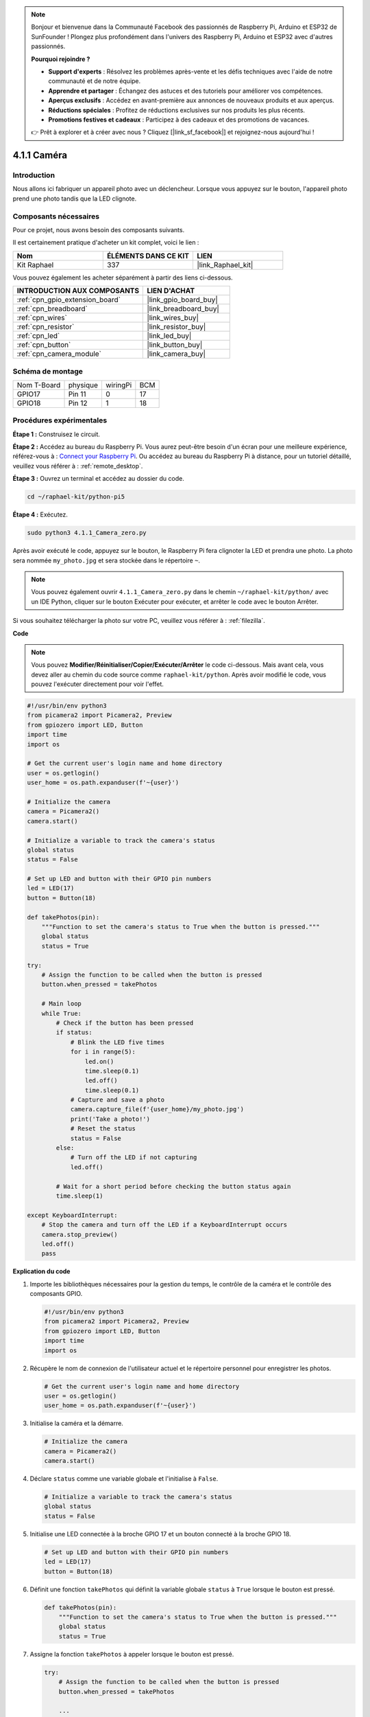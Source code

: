  
.. note::

    Bonjour et bienvenue dans la Communauté Facebook des passionnés de Raspberry Pi, Arduino et ESP32 de SunFounder ! Plongez plus profondément dans l'univers des Raspberry Pi, Arduino et ESP32 avec d'autres passionnés.

    **Pourquoi rejoindre ?**

    - **Support d'experts** : Résolvez les problèmes après-vente et les défis techniques avec l'aide de notre communauté et de notre équipe.
    - **Apprendre et partager** : Échangez des astuces et des tutoriels pour améliorer vos compétences.
    - **Aperçus exclusifs** : Accédez en avant-première aux annonces de nouveaux produits et aux aperçus.
    - **Réductions spéciales** : Profitez de réductions exclusives sur nos produits les plus récents.
    - **Promotions festives et cadeaux** : Participez à des cadeaux et des promotions de vacances.

    👉 Prêt à explorer et à créer avec nous ? Cliquez [|link_sf_facebook|] et rejoignez-nous aujourd'hui !

.. _4.1.1_py_pi5:

4.1.1 Caméra
====================

Introduction
---------------

Nous allons ici fabriquer un appareil photo avec un déclencheur. Lorsque vous appuyez sur le bouton, l'appareil photo prend une photo tandis que la LED clignote.

Composants nécessaires
--------------------------

Pour ce projet, nous avons besoin des composants suivants. 

.. image:: ../python_pi5/img/4.1.1_camera_list.png
  :width: 800
  :align: center

Il est certainement pratique d'acheter un kit complet, voici le lien : 

.. list-table::
    :widths: 20 20 20
    :header-rows: 1

    *   - Nom	
        - ÉLÉMENTS DANS CE KIT
        - LIEN
    *   - Kit Raphael
        - 337
        - |link_Raphael_kit|

Vous pouvez également les acheter séparément à partir des liens ci-dessous.

.. list-table::
    :widths: 30 20
    :header-rows: 1

    *   - INTRODUCTION AUX COMPOSANTS
        - LIEN D'ACHAT

    *   - :ref:`cpn_gpio_extension_board`
        - |link_gpio_board_buy|
    *   - :ref:`cpn_breadboard`
        - |link_breadboard_buy|
    *   - :ref:`cpn_wires`
        - |link_wires_buy|
    *   - :ref:`cpn_resistor`
        - |link_resistor_buy|
    *   - :ref:`cpn_led`
        - |link_led_buy|
    *   - :ref:`cpn_button`
        - |link_button_buy|
    *   - :ref:`cpn_camera_module`
        - |link_camera_buy|

Schéma de montage
-----------------------

============ ======== ======== ===
Nom T-Board  physique wiringPi BCM
GPIO17       Pin 11   0        17
GPIO18       Pin 12   1        18
============ ======== ======== ===

.. image:: ../python_pi5/img/4.1.1_camera_schematic.png
   :align: center

Procédures expérimentales
----------------------------

**Étape 1 :** Construisez le circuit.

.. image:: ../python_pi5/img/4.1.1_camera_circuit.png
  :width: 800
  :align: center

**Étape 2 :** Accédez au bureau du Raspberry Pi. Vous aurez peut-être besoin d'un écran pour une meilleure expérience, référez-vous à : `Connect your Raspberry Pi <https://projects.raspberrypi.org/en/projects/raspberry-pi-setting-up/3>`_. Ou accédez au bureau du Raspberry Pi à distance, pour un tutoriel détaillé, veuillez vous référer à : :ref:`remote_desktop`.

**Étape 3 :** Ouvrez un terminal et accédez au dossier du code.

.. raw:: html

   <run></run>

.. code-block::

    cd ~/raphael-kit/python-pi5

**Étape 4 :** Exécutez.

.. raw:: html

   <run></run>

.. code-block::

    sudo python3 4.1.1_Camera_zero.py

Après avoir exécuté le code, appuyez sur le bouton, le Raspberry Pi fera clignoter la LED et prendra une photo. La photo sera nommée ``my_photo.jpg`` et sera stockée dans le répertoire ``~``.

.. note::

    Vous pouvez également ouvrir ``4.1.1_Camera_zero.py`` dans le chemin ``~/raphael-kit/python/`` avec un IDE Python, cliquer sur le bouton Exécuter pour exécuter, et arrêter le code avec le bouton Arrêter.

Si vous souhaitez télécharger la photo sur votre PC, veuillez vous référer à : :ref:`filezilla`.

**Code**

.. note::
    Vous pouvez **Modifier/Réinitialiser/Copier/Exécuter/Arrêter** le code ci-dessous. Mais avant cela, vous devez aller au chemin du code source comme ``raphael-kit/python``. Après avoir modifié le code, vous pouvez l'exécuter directement pour voir l'effet.

.. raw:: html

    <run></run>

.. code-block:: python

   #!/usr/bin/env python3
   from picamera2 import Picamera2, Preview
   from gpiozero import LED, Button
   import time
   import os

   # Get the current user's login name and home directory
   user = os.getlogin()
   user_home = os.path.expanduser(f'~{user}')

   # Initialize the camera
   camera = Picamera2()
   camera.start()

   # Initialize a variable to track the camera's status
   global status
   status = False

   # Set up LED and button with their GPIO pin numbers
   led = LED(17)
   button = Button(18)

   def takePhotos(pin):
       """Function to set the camera's status to True when the button is pressed."""
       global status
       status = True

   try:
       # Assign the function to be called when the button is pressed
       button.when_pressed = takePhotos
       
       # Main loop
       while True:
           # Check if the button has been pressed
           if status:
               # Blink the LED five times
               for i in range(5):
                   led.on()
                   time.sleep(0.1)
                   led.off()
                   time.sleep(0.1)
               # Capture and save a photo
               camera.capture_file(f'{user_home}/my_photo.jpg')
               print('Take a photo!')          
               # Reset the status
               status = False
           else:
               # Turn off the LED if not capturing
               led.off()
           
           # Wait for a short period before checking the button status again
           time.sleep(1)

   except KeyboardInterrupt:
       # Stop the camera and turn off the LED if a KeyboardInterrupt occurs
       camera.stop_preview()
       led.off()
       pass


**Explication du code**

#. Importe les bibliothèques nécessaires pour la gestion du temps, le contrôle de la caméra et le contrôle des composants GPIO.

   .. code-block:: python

       #!/usr/bin/env python3
       from picamera2 import Picamera2, Preview
       from gpiozero import LED, Button
       import time
       import os

#. Récupère le nom de connexion de l'utilisateur actuel et le répertoire personnel pour enregistrer les photos.

   .. code-block:: python

       # Get the current user's login name and home directory
       user = os.getlogin()
       user_home = os.path.expanduser(f'~{user}')

#. Initialise la caméra et la démarre.

   .. code-block:: python

       # Initialize the camera
       camera = Picamera2()
       camera.start()

#. Déclare ``status`` comme une variable globale et l'initialise à ``False``.

   .. code-block:: python

       # Initialize a variable to track the camera's status
       global status
       status = False

#. Initialise une LED connectée à la broche GPIO 17 et un bouton connecté à la broche GPIO 18.

   .. code-block:: python

       # Set up LED and button with their GPIO pin numbers
       led = LED(17)
       button = Button(18)

#. Définit une fonction ``takePhotos`` qui définit la variable globale ``status`` à ``True`` lorsque le bouton est pressé.

   .. code-block:: python

       def takePhotos(pin):
           """Function to set the camera's status to True when the button is pressed."""
           global status
           status = True

#. Assigne la fonction ``takePhotos`` à appeler lorsque le bouton est pressé.

   .. code-block:: python

       try:
           # Assign the function to be called when the button is pressed
           button.when_pressed = takePhotos
           
           ...
           
#. Vérifie continuellement si le ``status`` est ``True``. Si c'est le cas, il fait clignoter la LED cinq fois, capture une photo et réinitialise ``status``. Sinon, la LED reste éteinte. Il y a un délai de 1 seconde entre chaque itération de la boucle.

   .. code-block:: python

       try:        
           ...
           
           # Main loop
           while True:
               # Check if the button has been pressed
               if status:
                   # Blink the LED five times
                   for i in range(5):
                       led.on()
                       time.sleep(0.1)
                       led.off()
                       time.sleep(0.1)
                   # Capture and save a photo
                   camera.capture_file(f'{user_home}/my_photo.jpg')
                   print('Take a photo!')          
                   # Reset the status
                   status = False
               else:
                   # Turn off the LED if not capturing
                   led.off()
               
               # Wait for a short period before checking the button status again
               time.sleep(1)

#. Capture un KeyboardInterrupt (comme Ctrl+C) et arrête l'aperçu de la caméra et éteint la LED avant de quitter.

   .. code-block:: python

       except KeyboardInterrupt:
           # Stop the camera and turn off the LED if a KeyboardInterrupt occurs
           camera.stop_preview()
           led.off()
           pass

